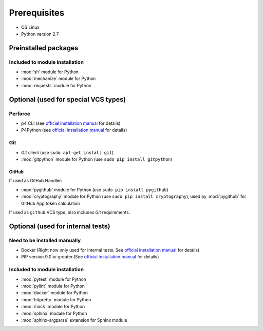 Prerequisites
=============

* OS Linux
* Python version 2.7

Preinstalled packages
---------------------

Included to module installation
~~~~~~~~~~~~~~~~~~~~~~~~~~~~~~~

* :mod:`sh` module for Python
* :mod:`mechanize` module for Python
* :mod:`requests` module for Python


Optional (used for special VCS types)
-------------------------------------

Perforce
~~~~~~~~

* p4 CLI (see `official installation manual
  <https://www.perforce.com/manuals/p4sag/Content/P4SAG/install.linux.packages.install.html>`__
  for details)
* P4Python (see `official installation manual
  <https://www.perforce.com/helix-p4python-package-repositories-overview>`__ for details)

Git
~~~

* `Git` client (use ``sudo apt-get install git``)
* :mod:`gitpython` module for Python (use ``sudo pip install gitpython``)

GitHub
......

If used as GitHub Handler:

* :mod:`pygithub` module for Python (use ``sudo pip install pygithub``)
* :mod:`cryptography` module for Python (use ``sudo pip install cryptography``), used by :mod:`pygithub` for
  GitHub App token calculation

If used as ``github`` VCS type, also includes `Git` requirements.


Optional (used for internal tests)
----------------------------------

Need to be installed manually
~~~~~~~~~~~~~~~~~~~~~~~~~~~~~

* Docker (Right now only used for internal tests. See `official installation manual
  <https://docs.docker.com/engine/installation/linux/ubuntu/#install-using-the-repository>`__ for details)
* PIP version 9.0 or greater (See `official installation manual
  <https://pip.pypa.io/en/stable/installing/>`__ for details)


Included to module installation
~~~~~~~~~~~~~~~~~~~~~~~~~~~~~~~

* :mod:`pytest` module for Python
* :mod:`pylint` module for Python
* :mod:`docker` module for Python
* :mod:`httpretty` module for Python
* :mod:`mock` module for Python
* :mod:`sphinx` module for Python
* :mod:`sphinx-argparse` extension for Sphinx module
